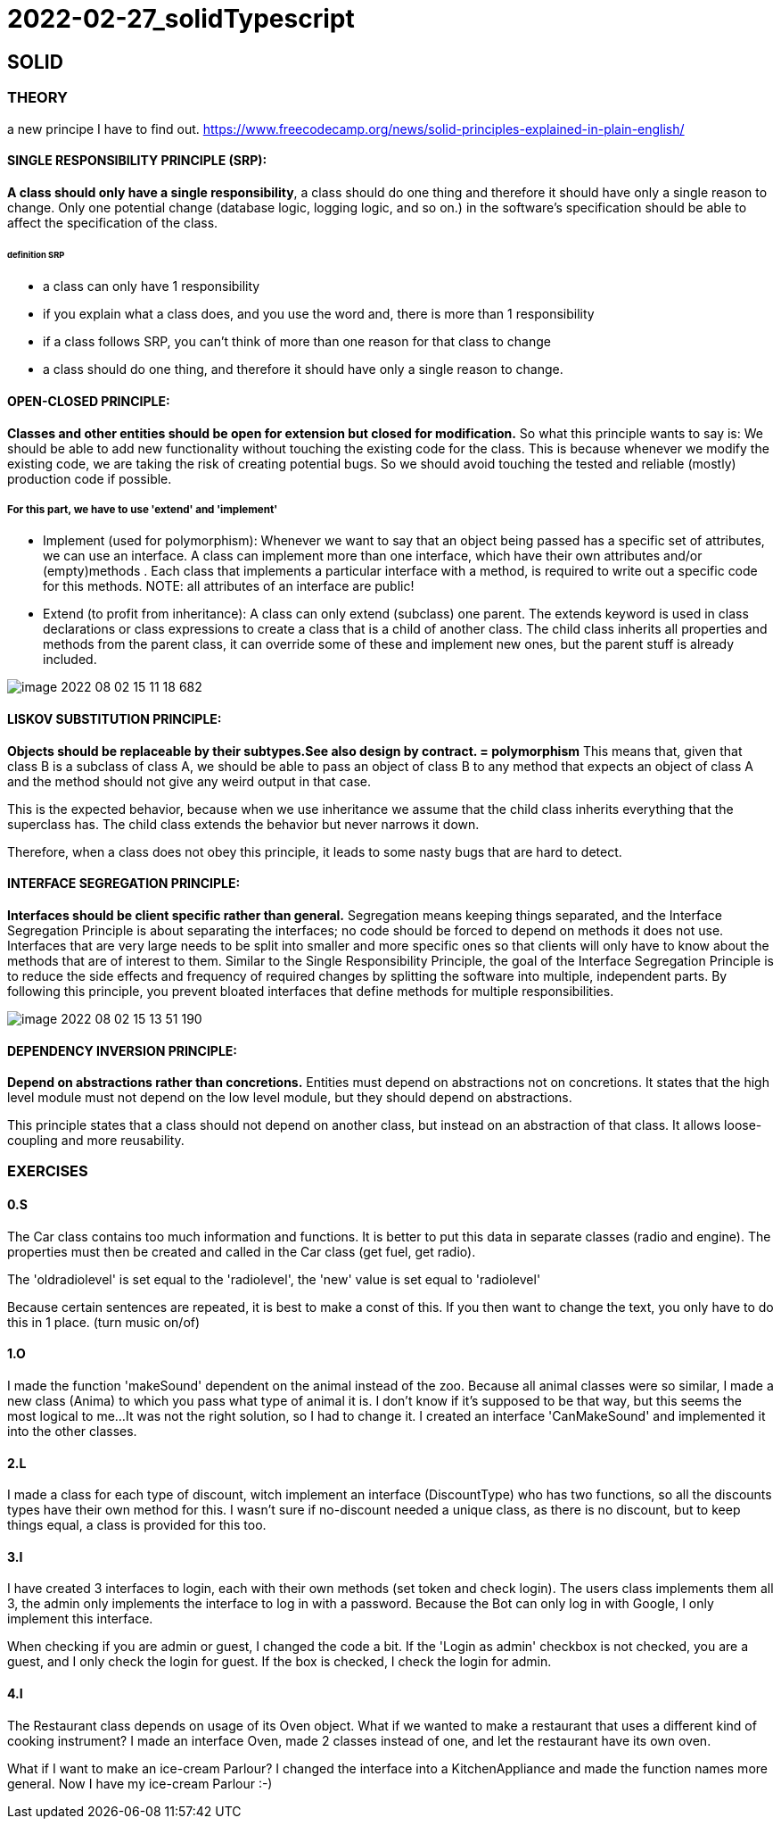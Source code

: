 = 2022-02-27_solidTypescript

== SOLID

=== THEORY

a new principe I have to find out.
https://www.freecodecamp.org/news/solid-principles-explained-in-plain-english/

==== SINGLE RESPONSIBILITY PRINCIPLE (SRP):
*A class should only have a single responsibility*, a class should do one thing and therefore it should have only
a single reason to change.
Only one potential change (database logic, logging logic, and so on.) in the software’s specification should be able to
affect the specification of the class.

====== definition SRP
  -  a class can only have 1 responsibility
  -  if you explain what a class does, and you use the word and, there is more than 1 responsibility
  -  if a class follows SRP, you can't think of more than one reason for that class to change
  -  a class should do one thing, and therefore it should have only a single reason to change.

==== OPEN-CLOSED PRINCIPLE:
*Classes and other entities should be open for extension but closed for modification.*
So what this principle wants to say is: We should be able to add new functionality without touching the existing code for the class.
This is because whenever we modify the existing code, we are taking the risk of creating potential bugs.
So we should avoid touching the tested and reliable (mostly) production code if possible.

===== For this part, we have to use 'extend' and 'implement'
  - Implement (used for polymorphism): Whenever we want to say that an object being passed has a specific set of attributes,
    we can use an interface.
    A class can implement more than one interface, which have their own attributes and/or (empty)methods .
    Each class that implements a particular interface with a method, is required to write out a specific code for this methods.
    NOTE: all attributes of an interface are public!
  - Extend (to profit from inheritance): A class can only extend (subclass) one parent.
    The extends keyword is used in class declarations or class expressions to create a class that is a child of another class.
    The child class inherits all properties and methods from the parent class, it can override some of these and implement new ones,
    but the parent stuff is already included.

image::images/image-2022-08-02-15-11-18-682.png[]


==== LISKOV SUBSTITUTION PRINCIPLE:
*Objects should be replaceable by their subtypes.See also design by contract. = polymorphism*
This means that, given that class B is a subclass of class A, we should be able to pass an object of class B
to any method that expects an object of class A and the method should not give any weird output in that case.

This is the expected behavior, because when we use inheritance we assume that the child class inherits everything
that the superclass has.
The child class extends the behavior but never narrows it down.

Therefore, when a class does not obey this principle, it leads to some nasty bugs that are hard to detect.

==== INTERFACE SEGREGATION PRINCIPLE:
*Interfaces should be client specific rather than general.*
Segregation means keeping things separated, and the Interface Segregation Principle is about separating the interfaces;
no code should be forced to depend on methods it does not use.
Interfaces that are very large needs to be split into smaller and more specific ones so that clients will only have
to know about the methods that are of interest to them.
Similar to the Single Responsibility Principle, the goal of the Interface Segregation Principle is to reduce
the side effects and frequency of required changes by splitting the software into multiple, independent parts.
By following this principle, you prevent bloated interfaces that define methods for multiple responsibilities.

image::images/image-2022-08-02-15-13-51-190.png[]

==== DEPENDENCY INVERSION PRINCIPLE:
*Depend on abstractions rather than concretions.*
Entities must depend on abstractions not on concretions. It states that the high level module must not depend on
the low level module, but they should depend on abstractions.

This principle states that a class should not depend on another class, but instead on an abstraction of that class.
It allows loose-coupling and more reusability.


=== EXERCISES
==== 0.S
The Car class contains too much information and functions.
It is better to put this data in separate classes (radio and engine).
The properties must then be created and called in the Car class (get fuel, get radio).

The 'oldradiolevel' is set equal to the 'radiolevel', the 'new' value is set equal to 'radiolevel'

Because certain sentences are repeated, it is best to make a const of this. If you then want to change the text,
you only have to do this in 1 place. (turn music on/of)

==== 1.O
I made the function 'makeSound' dependent on the animal instead of the zoo.
Because all animal classes were so similar, I made a new class (Anima) to which you pass what type of animal it is.
I don't know if it's supposed to be that way, but this seems the most logical to me...
It was not the right solution, so I had to change it. I created an interface 'CanMakeSound'
and implemented it into the other classes.

==== 2.L
I made a class for each type of discount, witch implement an interface (DiscountType) who has two functions,
so all the discounts types have their own method for this.
I wasn't sure if no-discount needed a unique class, as there is no discount, but to keep things equal,
a class is provided for this too.

==== 3.I
I have created 3 interfaces to login, each with their own methods (set token and check login).
The users class implements them all 3, the admin only implements the interface to log in with a password.
Because the Bot can only log in with Google, I only implement this interface.

When checking if you are admin or guest, I changed the code a bit.
If the  'Login as admin' checkbox is not checked, you are a guest, and I only check the login for guest.
If the box is checked, I check the login for admin.


==== 4.I
The Restaurant class depends on usage of its Oven object.
What if we wanted to make a restaurant that uses a different kind of cooking instrument?
I made an interface Oven, made 2 classes instead of one, and let the restaurant have its own oven.

What if I want to make an ice-cream Parlour?  I changed the interface into a KitchenAppliance
and made the function names more general.
Now I have my ice-cream Parlour :-)





